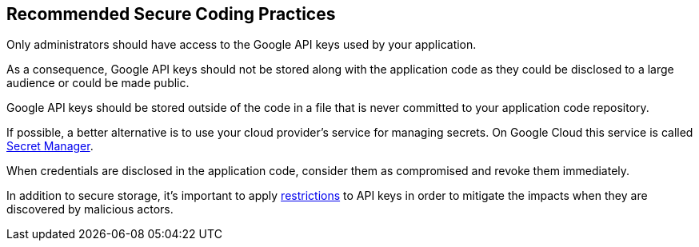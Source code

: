 == Recommended Secure Coding Practices

Only administrators should have access to the Google API keys used by your application.

As a consequence, Google API keys should not be stored along with the application code as they could be disclosed to a large audience or could be made public.

Google API keys should be stored outside of the code in a file that is never committed to your application code repository.

If possible, a better alternative is to use your cloud provider's service for managing secrets. On Google Cloud this service is called https://cloud.google.com/secret-manager[Secret Manager].

When credentials are disclosed in the application code, consider them as compromised and revoke them immediately.

In addition to secure storage, it's important to apply https://cloud.google.com/docs/authentication/api-keys#api_key_restrictions[restrictions] to API keys in order to mitigate the impacts when they are discovered by malicious actors. 